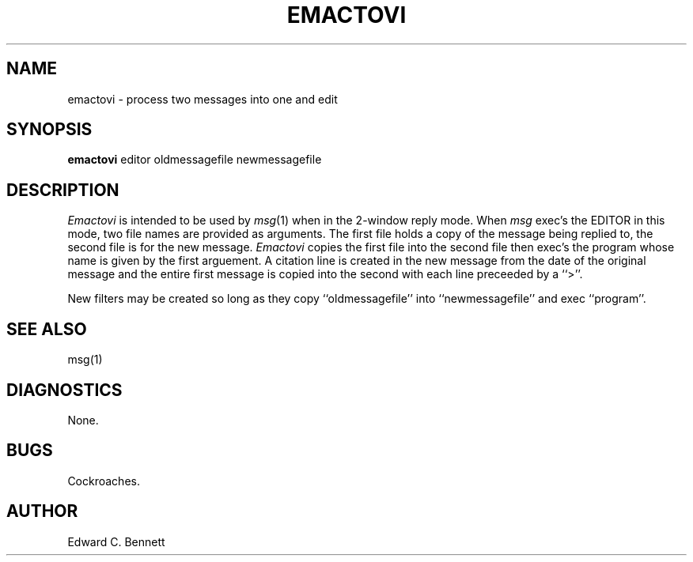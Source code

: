 .TH EMACTOVI 1 "23 Apr 88"
.SH NAME
emactovi \- process two messages into one and edit
.SH SYNOPSIS
.B emactovi 
editor oldmessagefile newmessagefile
.SH DESCRIPTION
.P
.I Emactovi
is intended to be used by
.IR msg (1)
when in the 2-window reply mode.
When
.I msg
exec's the EDITOR in this mode,
two file names are provided as arguments.
The first file holds a copy of the message being replied to,
the second file is for the new message.
.I Emactovi
copies the first file into the second file then exec's the
program whose name is given by the first arguement.
A citation line is created in the new message from the date of
the original message and the entire first message is copied into
the second with each line preceeded by a ``>''.
.P
New filters may be created so long as they copy ``oldmessagefile''
into ``newmessagefile'' and exec ``program''.
.SH "SEE ALSO"
msg(1)
.SH DIAGNOSTICS
None.
.SH BUGS
Cockroaches.
.SH AUTHOR
Edward C. Bennett
